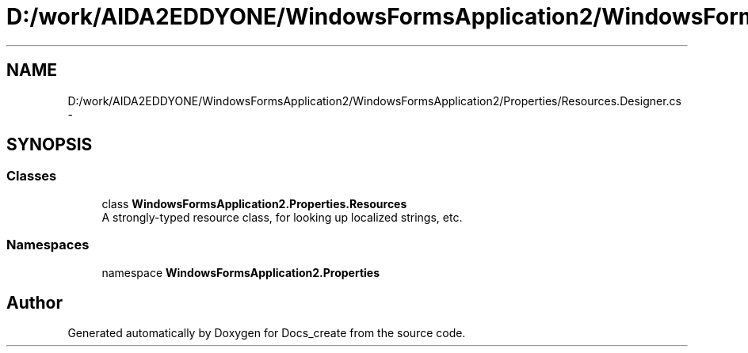 .TH "D:/work/AIDA2EDDYONE/WindowsFormsApplication2/WindowsFormsApplication2/Properties/Resources.Designer.cs" 3 "Mon Dec 5 2016" "Docs_create" \" -*- nroff -*-
.ad l
.nh
.SH NAME
D:/work/AIDA2EDDYONE/WindowsFormsApplication2/WindowsFormsApplication2/Properties/Resources.Designer.cs \- 
.SH SYNOPSIS
.br
.PP
.SS "Classes"

.in +1c
.ti -1c
.RI "class \fBWindowsFormsApplication2\&.Properties\&.Resources\fP"
.br
.RI "A strongly-typed resource class, for looking up localized strings, etc\&. "
.in -1c
.SS "Namespaces"

.in +1c
.ti -1c
.RI "namespace \fBWindowsFormsApplication2\&.Properties\fP"
.br
.in -1c
.SH "Author"
.PP 
Generated automatically by Doxygen for Docs_create from the source code\&.

